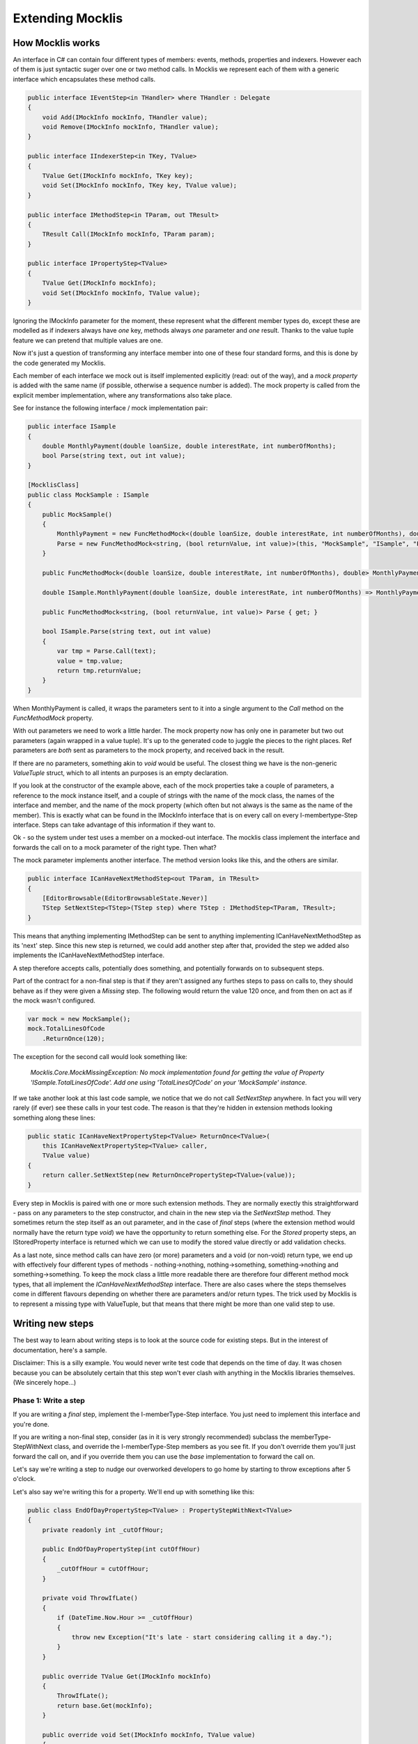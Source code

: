 =================
Extending Mocklis
=================

How Mocklis works
=================

An interface in C# can contain four different types of members: events, methods, properties and indexers. However
each of them is just syntactic suger over one or two method calls. In Mocklis we represent each of them with a
generic interface which encapsulates these method calls.

.. sourcecode:: csharp

    public interface IEventStep<in THandler> where THandler : Delegate
    {
        void Add(IMockInfo mockInfo, THandler value);
        void Remove(IMockInfo mockInfo, THandler value);
    }

    public interface IIndexerStep<in TKey, TValue>
    {
        TValue Get(IMockInfo mockInfo, TKey key);
        void Set(IMockInfo mockInfo, TKey key, TValue value);
    }

    public interface IMethodStep<in TParam, out TResult>
    {
        TResult Call(IMockInfo mockInfo, TParam param);
    }

    public interface IPropertyStep<TValue>
    {
        TValue Get(IMockInfo mockInfo);
        void Set(IMockInfo mockInfo, TValue value);
    }

Ignoring the IMockInfo parameter for the moment, these represent what the different member types do, except these
are modelled as if indexers always have `one` key, methods always `one` parameter and `one` result. Thanks to the
value tuple feature we can pretend that multiple values are one.

Now it's just a question of transforming any interface member into one of these four standard forms, and this is
done by the code generated my Mocklis.

Each member of each interface we mock out is itself implemented explicitly (read: out of the way), and a `mock property`
is added with the same name (if possible, otherwise a sequence number is added). The mock property is called from the
explicit member implementation, where any transformations also take place.

See for instance the following interface / mock implementation pair:

.. sourcecode:: csharp

    public interface ISample
    {
        double MonthlyPayment(double loanSize, double interestRate, int numberOfMonths);
        bool Parse(string text, out int value);
    }

    [MocklisClass]
    public class MockSample : ISample
    {
        public MockSample()
        {
            MonthlyPayment = new FuncMethodMock<(double loanSize, double interestRate, int numberOfMonths), double>(this, "MockSample", "ISample", "MonthlyPayment", "MonthlyPayment");
            Parse = new FuncMethodMock<string, (bool returnValue, int value)>(this, "MockSample", "ISample", "Parse", "Parse");
        }

        public FuncMethodMock<(double loanSize, double interestRate, int numberOfMonths), double> MonthlyPayment { get; }

        double ISample.MonthlyPayment(double loanSize, double interestRate, int numberOfMonths) => MonthlyPayment.Call((loanSize, interestRate, numberOfMonths));

        public FuncMethodMock<string, (bool returnValue, int value)> Parse { get; }

        bool ISample.Parse(string text, out int value)
        {
            var tmp = Parse.Call(text);
            value = tmp.value;
            return tmp.returnValue;
        }
    }

When MonthlyPayment is called, it wraps the parameters sent to it into a single argument to the `Call` method on the `FuncMethodMock` property.

With out parameters we need to work a little harder. The mock property now has only one in parameter but two out parameters (again wrapped in
a value tuple). It's up to the generated code to juggle the pieces to the right places. Ref parameters are *both* sent as parameters to the
mock property, and received back in the result.

If there are no parameters, something akin to `void` would be useful. The closest thing we have is the non-generic `ValueTuple` struct, which
to all intents an purposes is an empty declaration.

If you look at the constructor of the example above, each of the mock properties take a couple of parameters, a reference to the mock instance
itself, and a couple of strings with the name of the mock class, the names of the interface and member, and the name of the mock property (which
often but not always is the same as the name of the member). This is exactly what can be found in the IMockInfo interface that is on every
call on every I-membertype-Step interface. Steps can take advantage of this information if they want to.

Ok - so the system under test uses a member on a mocked-out interface. The mocklis class implement the interface and forwards the call on to
a mock parameter of the right type. Then what?

The mock parameter implements another interface. The method version looks like this, and the others are similar.

.. sourcecode:: csharp

    public interface ICanHaveNextMethodStep<out TParam, in TResult>
    {
        [EditorBrowsable(EditorBrowsableState.Never)]
        TStep SetNextStep<TStep>(TStep step) where TStep : IMethodStep<TParam, TResult>;
    }

This means that anything implementing IMethodStep can be sent to anything implementing ICanHaveNextMethodStep as its 'next' step. Since this new
step is returned, we could add another step after that, provided the step we added also implements the ICanHaveNextMethodStep interface.

A step therefore accepts calls, potentially does something, and potentially forwards on to subsequent steps.

Part of the contract for a non-final step is that if they aren't assigned any furthes steps to pass on calls to,
they should behave as if they were given a `Missing` step. The following would return the value 120 once,
and from then on act as if the mock wasn't configured.

.. sourcecode:: csharp

    var mock = new MockSample();
    mock.TotalLinesOfCode
        .ReturnOnce(120);

The exception for the second call would look something like:

    *Mocklis.Core.MockMissingException: No mock implementation found for getting the value of Property 'ISample.TotalLinesOfCode'. Add one using 'TotalLinesOfCode' on your 'MockSample' instance.*

If we take another look at this last code sample, we notice that we do not call `SetNextStep` anywhere. In fact you will very rarely (if ever) see
these calls in your test code. The reason is that they're hidden in extension methods looking something along these lines:

.. sourcecode:: csharp

    public static ICanHaveNextPropertyStep<TValue> ReturnOnce<TValue>(
        this ICanHaveNextPropertyStep<TValue> caller,
        TValue value)
    {
        return caller.SetNextStep(new ReturnOncePropertyStep<TValue>(value));
    }

Every step in Mocklis is paired with one or more such extension methods. They are normally exectly this straightforward - pass on any parameters
to the step constructor, and chain in the new step via the `SetNextStep` method. They sometimes return the step itself as an out parameter, and
in the case of `final` steps (where the extension method would normally have the return type `void`) we have the opportunity to return something
else. For the `Stored` property steps, an IStoredProperty interface is returned which we can use to modify the stored value directly or add
validation checks.

As a last note, since method calls can have zero (or more) parameters and a void (or non-void) return type, we end up with effectively four different
types of methods - nothing->nothing, nothing->something, something->nothing and something->something. To keep the mock class a little more readable
there are therefore four different method mock types, that all implement the `ICanHaveNextMethodStep` interface. There are also cases where the steps
themselves come in different flavours depending on whether there are parameters and/or return types. The trick used by Mocklis is to represent a
missing type with ValueTuple, but that means that there might be more than one valid step to use.


Writing new steps
=================

The best way to learn about writing steps is to look at the source code for existing steps. But in the interest of documentation, here's a sample.

Disclaimer: This is a silly example. You would never write test code that depends on the time of day. It was chosen because you can be absolutely
certain that this step won't ever clash with anything in the Mocklis libraries themselves. (We sincerely hope...)

Phase 1: Write a step
---------------------

If you are writing a `final` step, implement the I-memberType-Step interface. You just need to implement this interface and you're done.

If you are writing a non-final step, consider (as in it is very strongly recommended) subclass the memberType-StepWithNext class, and override
the I-memberType-Step members as you see fit. If you don't override them you'll just forward the call on, and if you override them you can
use the `base` implementation to forward the call on.

Let's say we're writing a step to nudge our overworked developers to go home by starting to throw exceptions after 5 o'clock.

Let's also say we're writing this for a property. We'll end up with something like this:

.. sourcecode:: csharp

    public class EndOfDayPropertyStep<TValue> : PropertyStepWithNext<TValue>
    {
        private readonly int _cutOffHour;

        public EndOfDayPropertyStep(int cutOffHour)
        {
            _cutOffHour = cutOffHour;
        }

        private void ThrowIfLate()
        {
            if (DateTime.Now.Hour >= _cutOffHour)
            {
                throw new Exception("It's late - start considering calling it a day.");
            }
        }

        public override TValue Get(IMockInfo mockInfo)
        {
            ThrowIfLate();
            return base.Get(mockInfo);
        }

        public override void Set(IMockInfo mockInfo, TValue value)
        {
            ThrowIfLate();
            base.Set(mockInfo, value);
        }
    }

Phase 2: Write an extension method
----------------------------------

If you wanted to use the new step as is, you would have to create an instance of it and feed to the `SetNextStep` method of the previous
step. To enable the fluent syntax you'll need to add the step as an extension method on the IPropertyStepCaller interface.

.. sourcecode:: csharp

    public static class EndOfDayStepExtensions
    {
        public static IPropertyStepCaller<TValue> EndOfDay<TValue>(
            this IPropertyStepCaller<TValue> caller,
            int? cutOffHour = null)
        {
            return caller.SetNextStep(new EndOfDayPropertyStep<TValue>(cutOffHour ?? 17));
        }
    }

Notice the naming convention: The EndOfDayPropertyStep is added as an extension method named EndOfDay, taking an IPropertyStepCaller as its `this`
parameter. An EndOfDayMethodStep would be added as an extension method also named EndOfDay. There is no risk of a naming clash, as the parameter
types will differ.

Now you can use your new step:

.. sourcecode:: csharp

    var mock = new MockSample();
    mock.TotalLinesOfCode
        .EndOfDay();

With the obvious (well - depending on what time it is) result:

    *System.Exception: It's late - start considering calling it a day.*

Phase 3: Generalise
-------------------

The last phase is to look at your newly created step and consider whether it can be used in other situations. You should extend
the step to the different member types if possible.

In some cases the way a step works could depend on the complete state of the mock instance. In these cases you should add new
steps with the same name as your existing ones, but prefixed with `Instance`. For this version you pass on the IMockInfo.Instance
to the construct you have that uses the instance. Look at the existing `Lamdba` steps for the quintessential implementation, however
the `Record` and `If` steps also have instance versions.

If you work with steps for methods, you might need to consider having different versions depending on whether your
methods take parameters or not, and whether they return things or not. For the `lamdba` steps there are two `FuncMethodStep` classes,
and two `ActionMethodStep` classes.

.. sourcecode:: csharp

    public class FuncMethodStep<TParam, TResult> : IMethodStep<TParam, TResult>
    {
    }

    public class FuncMethodStep<TResult> : IMethodStep<ValueTuple, TResult>
    {
    }

    public class ActionMethodStep<TParam> : IMethodStep<TParam, ValueTuple>
    {
    }

    public class ActionMethodStep : IMethodStep<ValueTuple, ValueTuple>
    {
    }

Note how the ones that don't funnel data constrict either TParam and/or TResult to be of type ValueTuple (read: *void* or *unit* depending on how you were brought up).
While more than one of these might be eligible for use in a given scenario, the design goal is that there should always be one that doesn't require the user
to pass manually created ValueTuple instances.

Writing new verifications
=========================

Verification is one of the least 'polished' parts of Mocklis (and that's saying something...)

The idea is to create a tree of binary checks that can be verified in one go. When verified, a read-only (and recursive) data structure is created,
that contains information about all the verifications and whether they were successful or not.

A verification implements the IVerifiable interface:

.. sourcecode:: csharp

    public interface IVerifiable
    {
        IEnumerable<VerificationResult> Verify();
    }

...where a truncated version of the VerificationResult struct is as follows:

.. sourcecode:: csharp

    public struct VerificationResult
    {
        public string Description { get; }
        public IReadOnlyList<VerificationResult> SubResults { get; }
        public bool Success { get; }

        public VerificationResult(string description, bool success)
        {
            Description = description;
            SubResults = Array.Empty<VerificationResult>();
            Success = success;
        }

        public VerificationResult(string description, IEnumerable<VerificationResult> subResults)
        {
            Description = description;
            if (subResults is ReadOnlyCollection<VerificationResult> readOnlyCollection)
            {
                SubResults = readOnlyCollection;
            }
            else
            {
                SubResults =
                    new ReadOnlyCollection<VerificationResult>(
                        subResults?.ToArray() ?? Array.Empty<VerificationResult>());
            }

            Success = SubResults.All(sr => sr.Success);
        }
    }

The first constructor is for leaf nodes, and the second is for branch nodes. Note that if any leaf node fails,
all branch nodes up to the root from that leaf node will have failed as well. Therefore if the root succeeds,
we can be sure that all leaf nodes will have as well.

Verifications can either be written as steps. These steps implement the `IVerifiable` interface, and the
extension method takes a VerficationGroup as a parameter and attach the created step to that group.

Let's say we're creating a Method step to check that the method has indeed been called. Subclass MedialMethodStep,
override Call to set a flag that it has been called, and implement IVerifiable to return a VerificationResult.

.. sourcecode:: csharp

    public override TResult Call(IMockInfo mockInfo, TParam param)
    {
        _hasBeenCalled = true;
        return base.Call(mockInfo, param);
    }

    public IEnumerable<VerificationResult> Verify()
    {
        var text = "Method should be called, " +
            (_hasBeenCalled ? "and it has." : "but it hasn't.");
        yield return new VerificationResult(text, _hasBeenCalled);
    }

Then we add the step to the verification group in its extension method:

.. sourcecode:: csharp

    public static IMethodStepCaller<TParam, TResult> HasBeenCalled<TParam, TResult>(
            this IMethodStepCaller<TParam, TResult> caller,
            VerificationGroup collector)
        {
            var step = new HasBeenCalledMethodStep<TParam, TResult>();
            collector.Add(step);
            return caller.SetNextStep(step);
        }

But we may want to check some condition without it being a step in its own right. All the `Stored` steps
(which would be property, indexer and event) implement an interface to directly access what is being
stored. An implementation of IVerifiable that is not a `step` in its own right is called a `check`, and
writing one is straightforward:

Create a class, have it implement IVerifiable. Let the constructor take as input anything it needs to
verify that the condition for the verification has been met. In the case of the `CurrentValuePropertyCheck`
that checks that a `stored` property step has the right value this includes:

* The IStoredProperty to check the value of.
* A string that allows us to give the verification a name to identify it by. This is genarally a recommended thing to do.
* The expected value
* An equality comparer to check that the value is right, where the default null will be replaced with `EqualityComparer.Default`.

Then the Verify method checks the condition and returns one or more verification results.

The extension method is slighly different from the one used for steps. For one thing there is no chaining
going on through a `SetNextStep` method. Just use the interface exposed as a `this` parameter, add a VerificationGroup, use the
former to create the check instance and the latter to make the check available from the group. Then it can just return
the access interface again if we want to attach more checks.

Something like this:

.. sourcecode:: csharp

    public static IStoredProperty<TValue> CurrentValueCheck<TValue>(
        this IStoredProperty<TValue> property,
        VerificationGroup collector,
        string name,
        TValue expectedValue,
        IEqualityComparer<TValue> comparer = null)
    {
        collector.Add(new CurrentValuePropertyCheck<TValue>(property, name, expectedValue, comparer));
        return property;
    }

Writing a new logging context
=============================

This has got to be a very rare occurrance. Given that the log steps are mainly there to aid in debugging your mocks, the default
behaviour to just write log statements to the console is normally good enough.

If you need to write them to somewhere else, passing an instance of the `TextWriterContext` to the step linked up to an
appropriate `TextWriter` is also a possibility.

However if you need to do more advanced stuff, such as logging mocklis events as structured data (to things like Serilog)
you can implement the ILogContext. This interface has individual methods for all different logging calls made by Mocklis.
Implementing it should be a straightforward, if boring, exercise, and you can always look at the source code for the
`Mocklis.Serilog2` for an example of how it can be done.
